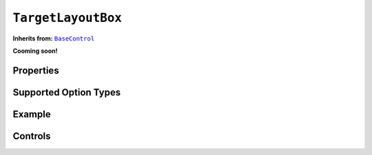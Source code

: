 .. sectionauthor:: Jonathon Love

===================
``TargetLayoutBox``
===================

**Inherits from:** |BaseControl|_

**Cooming soon!**

Properties
----------

Supported Option Types
----------------------

Example
-------

Controls
--------

.. --------------------------------------------------------------------

.. |BaseControl|       replace:: ``BaseControl``
.. _BaseControl:       dh_ui_basecontrol.html
